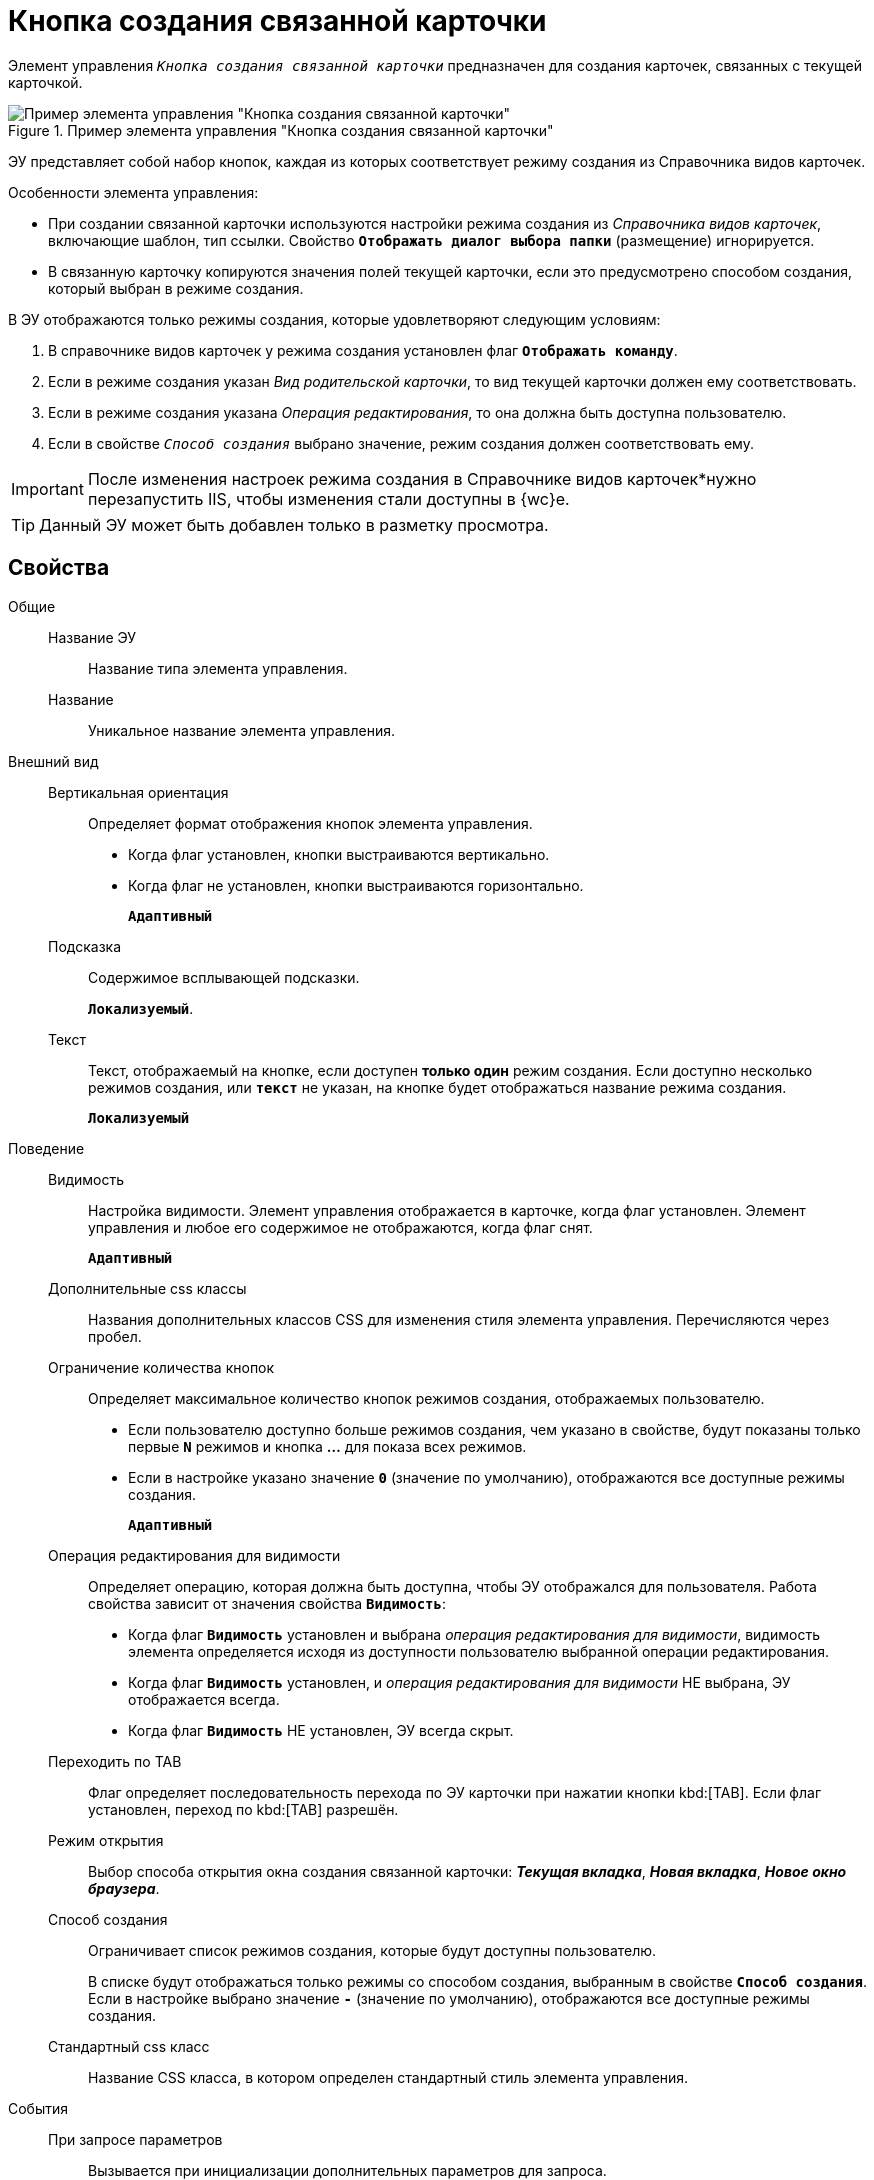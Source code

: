 = Кнопка создания связанной карточки

Элемент управления `_Кнопка создания связанной карточки_` предназначен для создания карточек, связанных с текущей карточкой.

.Пример элемента управления "Кнопка создания связанной карточки"
image::control_CreateRelatedCardButton.png[Пример элемента управления "Кнопка создания связанной карточки"]

ЭУ представляет собой набор кнопок, каждая из которых соответствует режиму создания из Справочника видов карточек.

.Особенности элемента управления:
* При создании связанной карточки используются настройки режима создания из _Справочника видов карточек_, включающие шаблон, тип ссылки. Свойство `*Отображать диалог выбора папки*` (размещение) игнорируется.
* В связанную карточку копируются значения полей текущей карточки, если это предусмотрено способом создания, который выбран в режиме создания.

.В ЭУ отображаются только режимы создания, которые удовлетворяют следующим условиям:
. В справочнике видов карточек у режима создания установлен флаг `*Отображать команду*`.
. Если в режиме создания указан _Вид родительской карточки_, то вид текущей карточки должен ему соответствовать.
. Если в режиме создания указана _Операция редактирования_, то она должна быть доступна пользователю.
. Если в свойстве `_Способ создания_` выбрано значение, режим создания должен соответствовать ему.

[IMPORTANT]
====
После изменения настроек режима создания в Справочнике видов карточек*нужно перезапустить IIS, чтобы изменения стали доступны в {wc}е.
====

TIP: Данный ЭУ может быть добавлен только в разметку просмотра.

== Свойства

Общие::
Название ЭУ:::
Название типа элемента управления.
Название:::
Уникальное название элемента управления.
Внешний вид::
Вертикальная ориентация:::
Определяет формат отображения кнопок элемента управления.
+
* Когда флаг установлен, кнопки выстраиваются вертикально.
* Когда флаг не установлен, кнопки выстраиваются горизонтально.
+
`*Адаптивный*`
Подсказка:::
Содержимое всплывающей подсказки.
+
`*Локализуемый*`.
Текст:::
Текст, отображаемый на кнопке, если доступен *только один* режим создания. Если доступно несколько режимов создания, или `*текст*` не указан, на кнопке будет отображаться название режима создания.
+
`*Локализуемый*`
Поведение::
Видимость:::
Настройка видимости. Элемент управления отображается в карточке, когда флаг установлен. Элемент управления и любое его содержимое не отображаются, когда флаг снят.
+
`*Адаптивный*`
Дополнительные css классы:::
Названия дополнительных классов CSS для изменения стиля элемента управления. Перечисляются через пробел.
Ограничение количества кнопок:::
Определяет максимальное количество кнопок режимов создания, отображаемых пользователю.
+
* Если пользователю доступно больше режимов создания, чем указано в свойстве, будут показаны только первые `*N*` режимов и кнопка *…* для показа всех режимов.
+
* Если в настройке указано значение `*0*` (значение по умолчанию), отображаются все доступные режимы создания.
+
`*Адаптивный*`
Операция редактирования для видимости:::
Определяет операцию, которая должна быть доступна, чтобы ЭУ отображался для пользователя. Работа свойства зависит от значения свойства `*Видимость*`:
+
* Когда флаг `*Видимость*` установлен и выбрана _операция редактирования для видимости_, видимость элемента определяется исходя из доступности пользователю выбранной операции редактирования.
* Когда флаг `*Видимость*` установлен, и _операция редактирования для видимости_ НЕ выбрана, ЭУ отображается всегда.
* Когда флаг `*Видимость*` НЕ установлен, ЭУ всегда скрыт.
Переходить по TAB:::
Флаг определяет последовательность перехода по ЭУ карточки при нажатии кнопки kbd:[TAB]. Если флаг установлен, переход по kbd:[TAB] разрешён.
Режим открытия:::
Выбор способа открытия окна создания связанной карточки: *_Текущая вкладка_*, *_Новая вкладка_*, *_Новое окно браузера_*.
Способ создания:::
Ограничивает список режимов создания, которые будут доступны пользователю.
+
В списке будут отображаться только режимы со способом создания, выбранным в свойстве `*Способ создания`*. Если в настройке выбрано значение `*-*` (значение по умолчанию), отображаются все доступные режимы создания.
Стандартный css класс:::
Название CSS класса, в котором определен стандартный стиль элемента управления.
События::
При запросе параметров:::
Вызывается при инициализации дополнительных параметров для запроса.
При наведении курсора:::
Вызывается при входе курсора мыши в область элемента управления.
При отведении курсора:::
Вызывается, когда курсор мыши покидает область элемента управления.
При получении фокуса:::
Вызывается, когда элемент управления выбирается.
При потере фокуса:::
Вызывается, когда выбор переходит к другому элементу управления.
При щелчке:::
Вызывается при щелчке мыши по любой области элемента управления.
